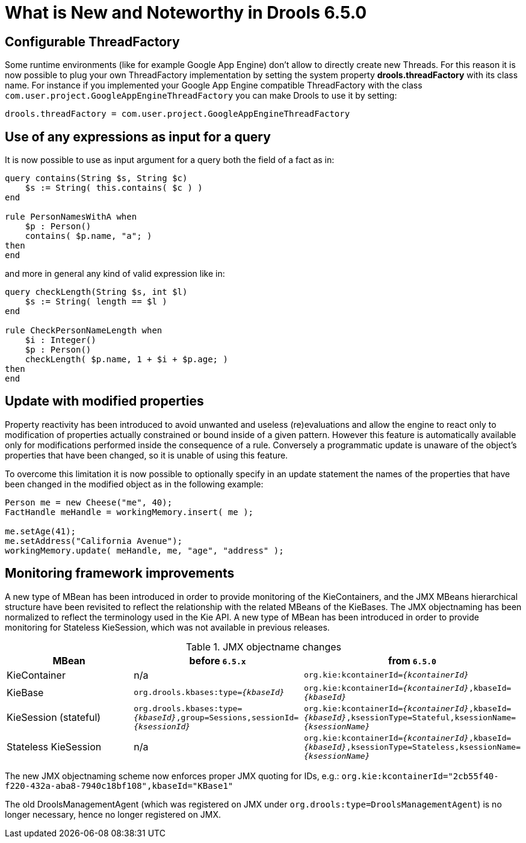 [[_drools.releasenotesdrools.6.5.0]]
= What is New and Noteworthy in Drools 6.5.0

== Configurable ThreadFactory


Some runtime environments (like for example Google App Engine) don't allow to directly create new Threads.
For this reason it is now possible to plug your own ThreadFactory implementation by setting the system property **drools.threadFactory** with its class name.
For instance if you implemented your Google App Engine compatible ThreadFactory with the class ``com.user.project.GoogleAppEngineThreadFactory`` you can make Drools to use it by setting:

[source]
----
drools.threadFactory = com.user.project.GoogleAppEngineThreadFactory
----

== Use of any expressions as input for a query


It is now possible to use as input argument for a query both the field of a fact as in:

[source]
----
query contains(String $s, String $c)
    $s := String( this.contains( $c ) )
end

rule PersonNamesWithA when
    $p : Person()
    contains( $p.name, "a"; )
then
end
----

and more in general any kind of valid expression like in:

[source]
----
query checkLength(String $s, int $l)
    $s := String( length == $l )
end

rule CheckPersonNameLength when
    $i : Integer()
    $p : Person()
    checkLength( $p.name, 1 + $i + $p.age; )
then
end
----

== Update with modified properties

Property reactivity has been introduced to avoid unwanted and useless (re)evaluations and allow the engine to react only to
modification of properties actually constrained or bound inside of a given pattern. However this feature is automatically available
only for modifications performed inside the consequence of a rule. Conversely a programmatic update is unaware of the object's
properties that have been changed, so it is unable of using this feature.

To overcome this limitation it is now possible to optionally specify in an update statement the names of the properties that
have been changed in the modified object as in the following example:

[source]
----
Person me = new Cheese("me", 40);
FactHandle meHandle = workingMemory.insert( me );

me.setAge(41);
me.setAddress("California Avenue");
workingMemory.update( meHandle, me, "age", "address" );
----

== Monitoring framework improvements

A new type of MBean has been introduced in order to provide monitoring of the KieContainers, and the JMX MBeans hierarchical structure have been revisited to reflect the relationship with the related MBeans of the KieBases.
The JMX objectnaming has been normalized to reflect the terminology used in the Kie API.
A new type of MBean has been introduced in order to provide monitoring for Stateless KieSession, which was not available in previous releases.

[cols="3", options="header"] 
.JMX objectname changes
|===
|MBean
|before `6.5.x`
|from `6.5.0`

|KieContainer
|n/a
|`org.kie:kcontainerId=_{kcontainerId}_`

|KieBase
|`org.drools.kbases:type=_{kbaseId}_`
|`org.kie:kcontainerId=_{kcontainerId}_,kbaseId=_{kbaseId}_`

|KieSession (stateful)
|`org.drools.kbases:type=_{kbaseId}_,group=Sessions,sessionId=_{ksessionId}_`
|`org.kie:kcontainerId=_{kcontainerId}_,kbaseId=_{kbaseId}_,ksessionType=Stateful,ksessionName=_{ksessionName}_`

|Stateless KieSession
|n/a
|`org.kie:kcontainerId=_{kcontainerId}_,kbaseId=_{kbaseId}_,ksessionType=Stateless,ksessionName=_{ksessionName}_`
|===
The new JMX objectnaming scheme now enforces proper JMX quoting for IDs, e.g.: `org.kie:kcontainerId="2cb55f40-f220-432a-aba8-7940c18bf108",kbaseId="KBase1"`

The old DroolsManagementAgent (which was registered on JMX under `org.drools:type=DroolsManagementAgent`) is no longer necessary, hence no longer registered on JMX.